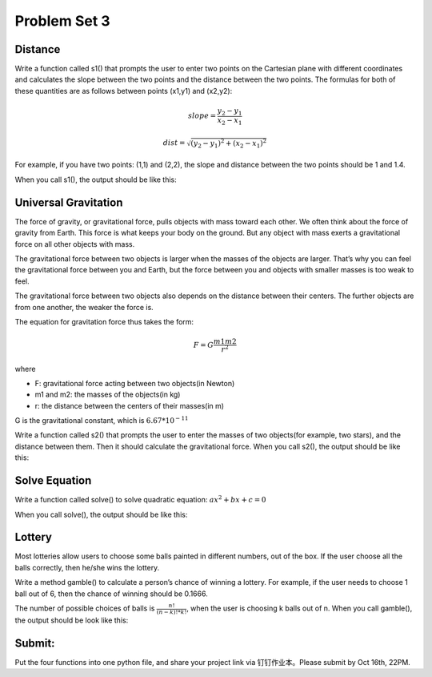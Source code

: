 .. _hw3:

Problem Set 3
======================

Distance
----------------

Write a function called s1() that prompts the user to enter two points on the Cartesian plane with different coordinates and calculates the slope between the two points and the distance between the two points. The formulas for both of these quantities are as follows between points (x1,y1) and (x2,y2):

.. math::

    slope = \frac{y_{2}-y_{1}}{x_{2}-x_{1}}

    dist =  \sqrt{(y_{2}-y_{1})^2 + (x_{2}-x_{1})^2}

For example, if you have two points: (1,1) and (2,2), the slope and distance between the two points should be 1 and 1.4.

When you call s1(), the output should be like this:

.. image:: s1.gif
  :width: 750

Universal Gravitation
----------------
The force of gravity, or gravitational force, pulls objects with mass toward each other. We often think about the force of gravity from Earth. This force is what keeps your body on the ground. But any object with mass exerts a gravitational force on all other objects with mass.

The gravitational force between two objects is larger when the masses of the objects are larger. That’s why you can feel the gravitational force between you and Earth, but the force between you and objects with smaller masses is too weak to feel.

The gravitational force between two objects also depends on the distance between their centers. The further objects are from one another, the weaker the force is.

The equation for gravitation force thus takes the form:

.. math::

    F = G\frac{m1m2}{r^2}

where

* F: gravitational force acting between two objects(in Newton)
* m1 and m2: the masses of the objects(in kg)
* r: the distance between the centers of their masses(in m)

G is the gravitational constant, which is :math:`6.67*10^{-11}`

Write a function called s2() that prompts the user to enter the masses of two objects(for example, two stars), and the distance between them. Then it should calculate the gravitational force. When you call s2(), the output should be like this:

.. image:: s2.gif
  :width: 750

Solve Equation
----------------

Write a function called solve() to solve quadratic equation: :math:`ax^2+bx+c=0`

When you call solve(), the output should be like this:

.. image:: solve.gif
  :width: 750

Lottery
-------

Most lotteries allow users to choose some balls painted in different numbers, out of the box. If the user choose all the balls correctly, then he/she wins the lottery.

Write a method gamble() to calculate a person’s chance of winning a lottery. For example, if the user needs to choose 1 ball out of 6, then the chance of winning should be 0.1666.

The number of possible choices of balls is :math:`\frac{n!}{(n-k)! * k!}`, when the user is choosing k balls out of n. When you call gamble(), the output should be look like this:

.. image:: gamble.gif
  :width: 750


Submit:
-----------

Put the four functions into one python file, and share your project link via 钉钉作业本。Please submit by Oct 16th, 22PM.

